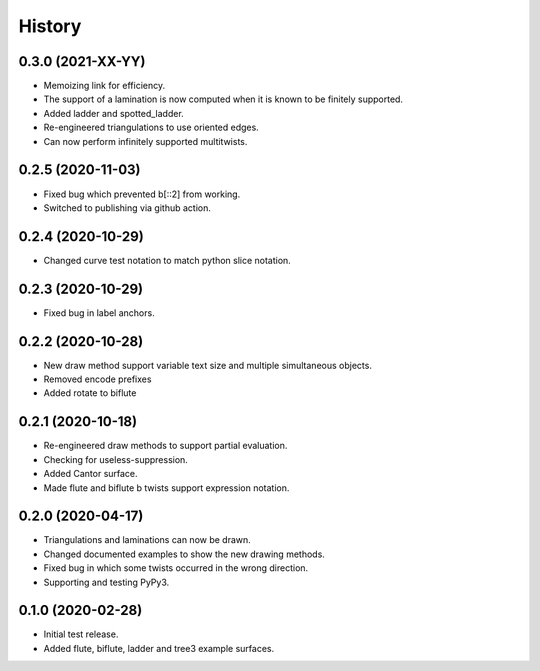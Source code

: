 
History
=======

0.3.0 (2021-XX-YY)
------------------

* Memoizing link for efficiency.
* The support of a lamination is now computed when it is known to be finitely supported.
* Added ladder and spotted_ladder.
* Re-engineered triangulations to use oriented edges.
* Can now perform infinitely supported multitwists.

0.2.5 (2020-11-03)
------------------

* Fixed bug which prevented b[::2] from working.
* Switched to publishing via github action.

0.2.4 (2020-10-29)
------------------

* Changed curve test notation to match python slice notation.

0.2.3 (2020-10-29)
------------------

* Fixed bug in label anchors.

0.2.2 (2020-10-28)
------------------

* New draw method support variable text size and multiple simultaneous objects.
* Removed encode prefixes
* Added rotate to biflute

0.2.1 (2020-10-18)
------------------

* Re-engineered draw methods to support partial evaluation.
* Checking for useless-suppression.
* Added Cantor surface.
* Made flute and biflute b twists support expression notation.

0.2.0 (2020-04-17)
------------------

* Triangulations and laminations can now be drawn.
* Changed documented examples to show the new drawing methods.
* Fixed bug in which some twists occurred in the wrong direction.
* Supporting and testing PyPy3.


0.1.0 (2020-02-28)
------------------

* Initial test release.
* Added flute, biflute, ladder and tree3 example surfaces.

